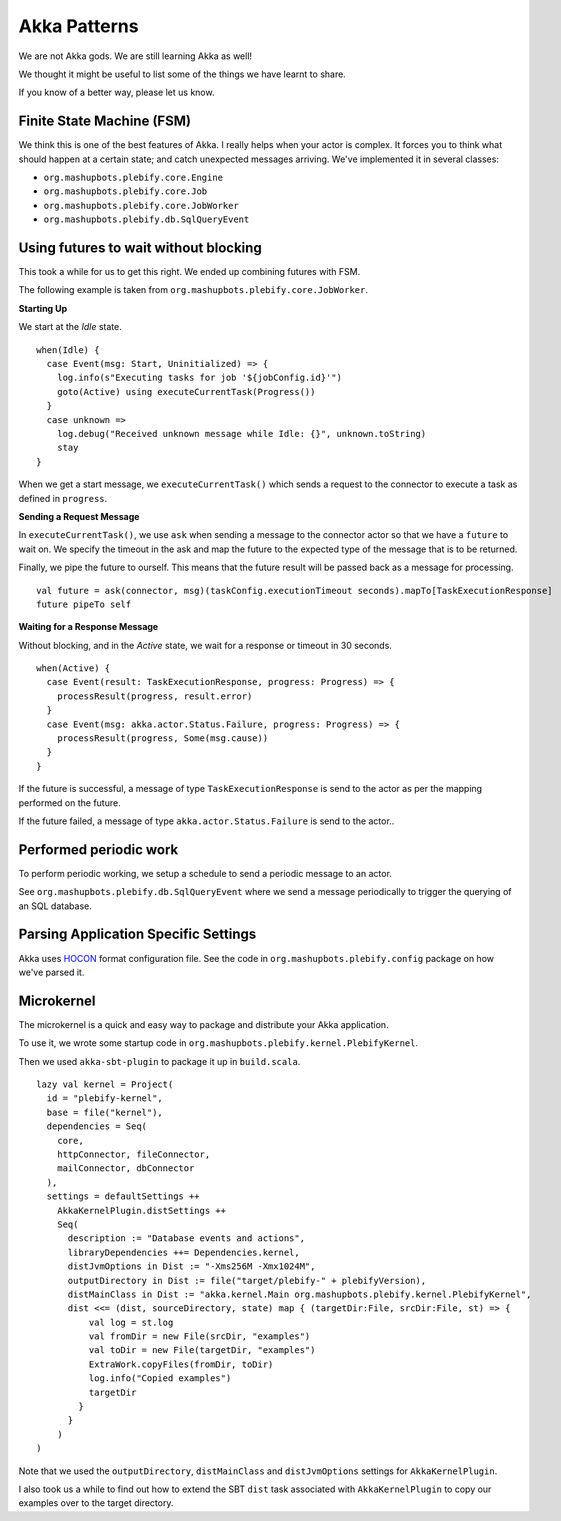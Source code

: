 Akka Patterns
*************

We are not Akka gods. We are still learning Akka as well!

We thought it might be useful to list some of the things we have learnt to share.

If you know of a better way, please let us know.


Finite State Machine (FSM)
==========================

We think this is one of the best features of Akka. I really helps when your actor is complex.
It forces you to think what should happen at a certain state; and catch unexpected messages 
arriving. We've implemented it in several classes: 

- ``org.mashupbots.plebify.core.Engine``
- ``org.mashupbots.plebify.core.Job``
- ``org.mashupbots.plebify.core.JobWorker``
- ``org.mashupbots.plebify.db.SqlQueryEvent``


Using futures to wait without blocking
======================================

This took a while for us to get this right. We ended up combining futures with FSM.

The following example is taken from ``org.mashupbots.plebify.core.JobWorker``. 

**Starting Up**

We start at the *Idle* state.

::

  when(Idle) {
    case Event(msg: Start, Uninitialized) => {
      log.info(s"Executing tasks for job '${jobConfig.id}'")
      goto(Active) using executeCurrentTask(Progress())
    }
    case unknown =>
      log.debug("Received unknown message while Idle: {}", unknown.toString)
      stay
  }


When we get a start message, we ``executeCurrentTask()`` which sends a request to the connector to execute 
a task as defined in ``progress``. 

**Sending a Request Message**

In ``executeCurrentTask()``, we use ``ask`` when sending a message to the connector actor so that we have a
``future`` to wait on.  We specify the timeout in the ask and map the future to the expected type of the 
message that is to be returned.

Finally, we pipe the future to ourself.  This means that the future result will be passed back as a message
for processing.

::

    val future = ask(connector, msg)(taskConfig.executionTimeout seconds).mapTo[TaskExecutionResponse]
    future pipeTo self


**Waiting for a Response Message**

Without blocking, and in the *Active* state, we wait for a response or timeout in 30 seconds.

::

  when(Active) {
    case Event(result: TaskExecutionResponse, progress: Progress) => {
      processResult(progress, result.error)
    }
    case Event(msg: akka.actor.Status.Failure, progress: Progress) => {
      processResult(progress, Some(msg.cause))
    }
  }


If the future is successful, a message of type ``TaskExecutionResponse`` is send to the actor as per the 
mapping performed on the future.

If the future failed, a message of type ``akka.actor.Status.Failure`` is send to the actor..



Performed periodic work
=======================

To perform periodic working, we setup a schedule to send a periodic message to an actor.

See ``org.mashupbots.plebify.db.SqlQueryEvent`` where we send a message periodically to trigger
the querying of an SQL database.



Parsing Application Specific Settings
=====================================

Akka uses `HOCON <https://github.com/typesafehub/config/blob/master/HOCON.md>`_ format configuration file. 
See the code in ``org.mashupbots.plebify.config`` package on how we've parsed it.



Microkernel
===========

The microkernel is a quick and easy way to package and distribute your Akka application.

To use it, we wrote some startup code in ``org.mashupbots.plebify.kernel.PlebifyKernel``.

Then we used ``akka-sbt-plugin`` to package it up in ``build.scala``.

::

  lazy val kernel = Project(
    id = "plebify-kernel",
    base = file("kernel"),
    dependencies = Seq(
      core,
      httpConnector, fileConnector, 
      mailConnector, dbConnector
    ),
    settings = defaultSettings ++ 
      AkkaKernelPlugin.distSettings ++ 
      Seq(
        description := "Database events and actions",
        libraryDependencies ++= Dependencies.kernel,
        distJvmOptions in Dist := "-Xms256M -Xmx1024M",
        outputDirectory in Dist := file("target/plebify-" + plebifyVersion),
        distMainClass in Dist := "akka.kernel.Main org.mashupbots.plebify.kernel.PlebifyKernel",
        dist <<= (dist, sourceDirectory, state) map { (targetDir:File, srcDir:File, st) => {
            val log = st.log
            val fromDir = new File(srcDir, "examples")
            val toDir = new File(targetDir, "examples")
            ExtraWork.copyFiles(fromDir, toDir)
            log.info("Copied examples")
            targetDir
          }
        }
      )
  )  

Note that we used the ``outputDirectory``, ``distMainClass`` and ``distJvmOptions`` settings for ``AkkaKernelPlugin``.

I also took us a while to find out how to extend the SBT ``dist`` task associated with ``AkkaKernelPlugin`` to 
copy our examples over to the target directory.







